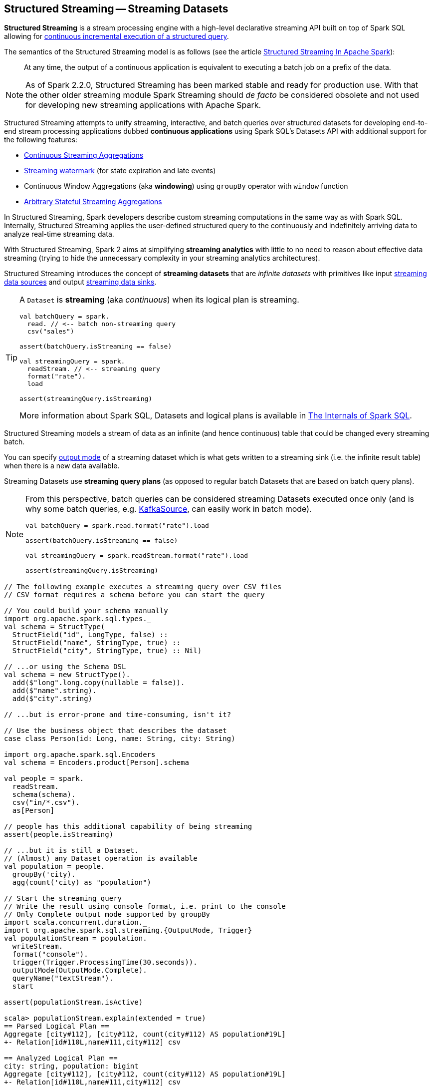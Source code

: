 == Structured Streaming -- Streaming Datasets

*Structured Streaming* is a stream processing engine with a high-level declarative streaming API built on top of Spark SQL allowing for link:spark-sql-streaming-StreamingQuery.adoc[continuous incremental execution of a structured query].

The semantics of the Structured Streaming model is as follows (see the article https://databricks.com/blog/2016/07/28/structured-streaming-in-apache-spark.html[Structured Streaming In Apache Spark]):

> At any time, the output of a continuous application is equivalent to executing a batch job on a prefix of the data.

NOTE: As of Spark 2.2.0, Structured Streaming has been marked stable and ready for production use. With that the other older streaming module Spark Streaming should _de facto_ be considered obsolete and not used for developing new streaming applications with Apache Spark.

Structured Streaming attempts to unify streaming, interactive, and batch queries over structured datasets for developing end-to-end stream processing applications dubbed *continuous applications* using Spark SQL's Datasets API with additional support for the following features:

* link:spark-sql-streaming-Dataset-operators.adoc#groupBy[Continuous Streaming Aggregations]

* link:spark-sql-streaming-Dataset-withWatermark.adoc[Streaming watermark] (for state expiration and late events)

* Continuous Window Aggregations (aka *windowing*) using `groupBy` operator with `window` function

* link:spark-sql-streaming-KeyValueGroupedDataset.adoc#flatMapGroupsWithState[Arbitrary Stateful Streaming Aggregations]

In Structured Streaming, Spark developers describe custom streaming computations in the same way as with Spark SQL. Internally, Structured Streaming applies the user-defined structured query to the continuously and indefinitely arriving data to analyze real-time streaming data.

With Structured Streaming, Spark 2 aims at simplifying *streaming analytics* with little to no need to reason about effective data streaming (trying to hide the unnecessary complexity in your streaming analytics architectures).

Structured Streaming introduces the concept of *streaming datasets* that are _infinite datasets_ with primitives like input link:spark-sql-streaming-Source.adoc[streaming data sources] and output link:spark-sql-streaming-Sink.adoc[streaming data sinks].

[TIP]
====
A `Dataset` is *streaming* (aka _continuous_) when its logical plan is streaming.

[source, scala]
----
val batchQuery = spark.
  read. // <-- batch non-streaming query
  csv("sales")

assert(batchQuery.isStreaming == false)

val streamingQuery = spark.
  readStream. // <-- streaming query
  format("rate").
  load

assert(streamingQuery.isStreaming)
----

More information about Spark SQL, Datasets and logical plans is available in https://bit.ly/mastering-spark-sql[The Internals of Spark SQL].
====

Structured Streaming models a stream of data as an infinite (and hence continuous) table that could be changed every streaming batch.

You can specify link:spark-sql-streaming-OutputMode.adoc[output mode] of a streaming dataset which is what gets written to a streaming sink (i.e. the infinite result table) when there is a new data available.

Streaming Datasets use *streaming query plans* (as opposed to regular batch Datasets that are based on batch query plans).

[NOTE]
====
From this perspective, batch queries can be considered streaming Datasets executed once only (and is why some batch queries, e.g. link:spark-sql-streaming-KafkaSource.adoc[KafkaSource], can easily work in batch mode).

[source, scala]
----
val batchQuery = spark.read.format("rate").load

assert(batchQuery.isStreaming == false)

val streamingQuery = spark.readStream.format("rate").load

assert(streamingQuery.isStreaming)
----
====

[source, scala]
----
// The following example executes a streaming query over CSV files
// CSV format requires a schema before you can start the query

// You could build your schema manually
import org.apache.spark.sql.types._
val schema = StructType(
  StructField("id", LongType, false) ::
  StructField("name", StringType, true) ::
  StructField("city", StringType, true) :: Nil)

// ...or using the Schema DSL
val schema = new StructType().
  add($"long".long.copy(nullable = false)).
  add($"name".string).
  add($"city".string)

// ...but is error-prone and time-consuming, isn't it?

// Use the business object that describes the dataset
case class Person(id: Long, name: String, city: String)

import org.apache.spark.sql.Encoders
val schema = Encoders.product[Person].schema

val people = spark.
  readStream.
  schema(schema).
  csv("in/*.csv").
  as[Person]

// people has this additional capability of being streaming
assert(people.isStreaming)

// ...but it is still a Dataset.
// (Almost) any Dataset operation is available
val population = people.
  groupBy('city).
  agg(count('city) as "population")

// Start the streaming query
// Write the result using console format, i.e. print to the console
// Only Complete output mode supported by groupBy
import scala.concurrent.duration._
import org.apache.spark.sql.streaming.{OutputMode, Trigger}
val populationStream = population.
  writeStream.
  format("console").
  trigger(Trigger.ProcessingTime(30.seconds)).
  outputMode(OutputMode.Complete).
  queryName("textStream").
  start

assert(populationStream.isActive)

scala> populationStream.explain(extended = true)
== Parsed Logical Plan ==
Aggregate [city#112], [city#112, count(city#112) AS population#19L]
+- Relation[id#110L,name#111,city#112] csv

== Analyzed Logical Plan ==
city: string, population: bigint
Aggregate [city#112], [city#112, count(city#112) AS population#19L]
+- Relation[id#110L,name#111,city#112] csv

== Optimized Logical Plan ==
Aggregate [city#112], [city#112, count(city#112) AS population#19L]
+- Project [city#112]
   +- Relation[id#110L,name#111,city#112] csv

== Physical Plan ==
*HashAggregate(keys=[city#112], functions=[count(city#112)], output=[city#112, population#19L])
+- Exchange hashpartitioning(city#112, 200)
   +- *HashAggregate(keys=[city#112], functions=[partial_count(city#112)], output=[city#112, count#118L])
      +- *FileScan csv [city#112] Batched: false, Format: CSV, InputPaths: file:/Users/jacek/dev/oss/spark/in/1.csv, file:/Users/jacek/dev/oss/spark/in/2.csv, file:/Users/j..., PartitionFilters: [], PushedFilters: [], ReadSchema: struct<city:string>

// Let's query for all active streams
scala> spark.streams.active.foreach(println)
Streaming Query - Population [state = ACTIVE]

// You may eventually want to stop the streaming query
populationStream.stop

assert(populationStream.isActive == false)
----

Structured streaming is defined by the following data abstractions in `org.apache.spark.sql.streaming` package:

1. link:spark-sql-streaming-StreamingQuery.adoc[StreamingQuery]
2. link:spark-sql-streaming-Source.adoc[Streaming Source]
3. link:spark-sql-streaming-Sink.adoc[Streaming Sink]
4. link:spark-sql-streaming-StreamingQueryManager.adoc[StreamingQueryManager]

Structured Streaming follows micro-batch model and periodically fetches data from the data source (and uses the `DataFrame` data abstraction to represent the fetched data for a certain batch).

With Datasets as Spark SQL's view of structured data, structured streaming checks input sources for new data every link:spark-sql-streaming-Trigger.adoc[trigger] (time) and executes the (continuous) queries.

TIP: Structured Streaming was introduced in https://issues.apache.org/jira/browse/SPARK-8360[SPARK-8360 Structured Streaming (aka Streaming DataFrames)].

TIP: Read the official programming guide of Spark about http://spark.apache.org/docs/latest/structured-streaming-programming-guide.html[Structured Streaming].

NOTE: The feature has also been called *Streaming Spark SQL Query*, *Streaming DataFrames*, *Continuous DataFrame* or *Continuous Query*. There have been lots of names before the Spark project settled on Structured Streaming.

=== [[example-socket-in-console-out]] Example -- Streaming Query for Running Counts (over Words from Socket with Output to Console)

NOTE: The example is "borrowed" from http://spark.apache.org/docs/latest/structured-streaming-programming-guide.html[the official documentation of Spark]. Changes and errors are only mine.

TIP: You need to run `nc -lk 9999` first before running the example.

[source, scala]
----
val lines = spark.readStream
  .format("socket")
  .option("host", "localhost")
  .option("port", 9999)
  .load
  .as[String]

val words = lines.flatMap(_.split("\\W+"))

scala> words.printSchema
root
 |-- value: string (nullable = true)

val counter = words.groupBy("value").count

// nc -lk 9999 is supposed to be up at this point

import org.apache.spark.sql.streaming.OutputMode.Complete
val query = counter.writeStream
  .outputMode(Complete)
  .format("console")
  .start

query.stop
----

=== [[example-csv-in-console-out]] Example -- Streaming Query over CSV Files with Output to Console Every 5 Seconds

Below you can find a complete example of a streaming query in a form of `DataFrame` of data from `csv-logs` files in `csv` format of a given schema into a `console` sink every 5 seconds.

TIP: Copy and paste it to Spark Shell in `:paste` mode to run it.

[source, scala]
----
// Explicit schema with nullables false
import org.apache.spark.sql.types._
val schemaExp = StructType(
  StructField("name", StringType, false) ::
  StructField("city", StringType, true) ::
  StructField("country", StringType, true) ::
  StructField("age", IntegerType, true) ::
  StructField("alive", BooleanType, false) :: Nil
)

// Implicit inferred schema
val schemaImp = spark.read
  .format("csv")
  .option("header", true)
  .option("inferSchema", true)
  .load("csv-logs")
  .schema

val in = spark.readStream
  .schema(schemaImp)
  .format("csv")
  .option("header", true)
  .option("maxFilesPerTrigger", 1)
  .load("csv-logs")

scala> in.printSchema
root
 |-- name: string (nullable = true)
 |-- city: string (nullable = true)
 |-- country: string (nullable = true)
 |-- age: integer (nullable = true)
 |-- alive: boolean (nullable = true)

println("Is the query streaming" + in.isStreaming)

println("Are there any streaming queries?" + spark.streams.active.isEmpty)

import scala.concurrent.duration._
import org.apache.spark.sql.streaming.{OutputMode, Trigger}
val out = in.
  writeStream.
  format("console").
  option("truncate", false).
  trigger(Trigger.ProcessingTime("5 seconds")).
  queryName("consoleStream").
  outputMode(Output.Append).
  start

16/07/13 12:32:11 TRACE FileStreamSource: Listed 3 file(s) in 4.274022 ms
16/07/13 12:32:11 TRACE FileStreamSource: Files are:
	file:///Users/jacek/dev/oss/spark/csv-logs/people-1.csv
	file:///Users/jacek/dev/oss/spark/csv-logs/people-2.csv
	file:///Users/jacek/dev/oss/spark/csv-logs/people-3.csv
16/07/13 12:32:11 DEBUG FileStreamSource: New file: file:///Users/jacek/dev/oss/spark/csv-logs/people-1.csv
16/07/13 12:32:11 TRACE FileStreamSource: Number of new files = 3
16/07/13 12:32:11 TRACE FileStreamSource: Number of files selected for batch = 1
16/07/13 12:32:11 TRACE FileStreamSource: Number of seen files = 1
16/07/13 12:32:11 INFO FileStreamSource: Max batch id increased to 0 with 1 new files
16/07/13 12:32:11 INFO FileStreamSource: Processing 1 files from 0:0
16/07/13 12:32:11 TRACE FileStreamSource: Files are:
	file:///Users/jacek/dev/oss/spark/csv-logs/people-1.csv
-------------------------------------------
Batch: 0
-------------------------------------------
+-----+--------+-------+---+-----+
| name|    city|country|age|alive|
+-----+--------+-------+---+-----+
|Jacek|Warszawa| Polska| 42| true|
+-----+--------+-------+---+-----+

spark.streams
  .active
  .foreach(println)
// Streaming Query - consoleStream [state = ACTIVE]

scala> spark.streams.active(0).explain
== Physical Plan ==
*Scan csv [name#130,city#131,country#132,age#133,alive#134] Format: CSV, InputPaths: file:/Users/jacek/dev/oss/spark/csv-logs/people-3.csv, PushedFilters: [], ReadSchema: struct<name:string,city:string,country:string,age:int,alive:boolean>
----

=== [[i-want-more]] Further reading or watching

* (article) https://databricks.com/blog/2016/07/28/structured-streaming-in-apache-spark.html[Structured Streaming In Apache Spark]

* (video) https://youtu.be/oXkxXDG0gNk[The Future of Real Time in Spark] from Spark Summit East 2016 in which Reynold Xin presents the concept of *Streaming DataFrames* to the public

* (video) https://youtu.be/i7l3JQRx7Qw?t=19m15s[Structuring Spark: DataFrames, Datasets, and Streaming]

* (article) http://www.infoworld.com/article/3052924/analytics/what-sparks-structured-streaming-really-means.html[What Spark's Structured Streaming really means]

* (video) https://youtu.be/rl8dIzTpxrI[A Deep Dive Into Structured Streaming] by Tathagata "TD" Das from Spark Summit 2016

* (video) https://youtu.be/rl8dIzTpxrI[Arbitrary Stateful Aggregations in Structured Streaming in Apache Spark] by Burak Yavuz
